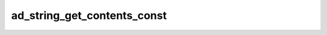 ad_string_get_contents_const
============================

.. c:function:: const char* ad_string_get_contents_const(const AdString* string)

    Get a direct reference to the contents of the string.

    The reference only remains valid as long as the original string isn't
    modified.

    :param string: the string
    :return: the contents


